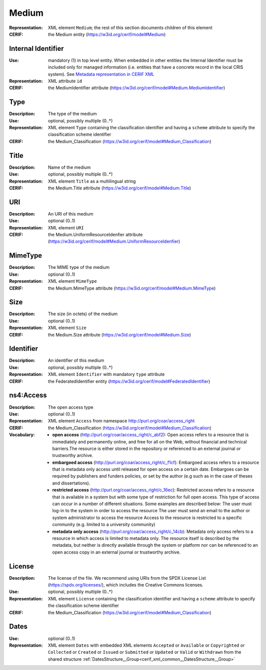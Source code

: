 .. _medium:


Medium
======
:Representation: XML element ``Medium``; the rest of this section documents children of this element
:CERIF: the Medium entity (`<https://w3id.org/cerif/model#Medium>`_)


Internal Identifier
^^^^^^^^^^^^^^^^^^^
:Use: mandatory (1) in top level entity. When embedded in other entities the Internal Identifier must be included only for managed information (i.e. entities that have a concrete record in the local CRIS system). See `Metadata representation in CERIF XML <https://openaire-guidelines-for-cris-managers.readthedocs.io/en/v1.1.1/implementation.html#metadata-representation-in-cerif-xml>`_
:Representation: XML attribute ``id``
:CERIF: the MediumIdentifier attribute (`<https://w3id.org/cerif/model#Medium.MediumIdentifier>`_)


Type
^^^^
:Description: The type of the medium
:Use: optional, possibly multiple (0..*)
:Representation: XML element ``Type`` containing the classification identifier and having a ``scheme`` attribute to specify the classification scheme identifier
:CERIF: the Medium_Classification (`<https://w3id.org/cerif/model#Medium_Classification>`_)


Title
^^^^^
:Description: Name of the medium
:Use: optional, possibly multiple (0..*)
:Representation: XML element ``Title`` as a multilingual string
:CERIF: the Medium.Title attribute (`<https://w3id.org/cerif/model#Medium.Title>`_)



URI
^^^
:Description: An URI of this medium
:Use: optional (0..1)
:Representation: XML element ``URI``
:CERIF: the Medium.UniformResourceIdenfier attribute (`<https://w3id.org/cerif/model#Medium.UniformResourceIdenfier>`_)



MimeType
^^^^^^^^
:Description: The MIME type of the medium
:Use: optional (0..1)
:Representation: XML element ``MimeType``
:CERIF: the Medium.MimeType attribute (`<https://w3id.org/cerif/model#Medium.MimeType>`_)



Size
^^^^
:Description: The size (in octets) of the medium
:Use: optional (0..1)
:Representation: XML element ``Size``
:CERIF: the Medium.Size attribute (`<https://w3id.org/cerif/model#Medium.Size>`_)



Identifier
^^^^^^^^^^
:Description: An identifier of this medium
:Use: optional, possibly multiple (0..*)
:Representation: XML element ``Identifier`` with mandatory ``type`` attribute
:CERIF: the FederatedIdentifier entity (`<https://w3id.org/cerif/model#FederatedIdentifier>`_)



ns4:Access
^^^^^^^^^^
:Description: The open access type
:Use: optional (0..1)
:Representation: XML element ``Access`` from namespace `<http://purl.org/coar/access_right>`_
:CERIF: the Medium_Classification (`<https://w3id.org/cerif/model#Medium_Classification>`_)
:Vocabulary: 

  * **open access** (`<http://purl.org/coar/access_right/c_abf2>`_): Open access refers to a resource that is immediately and permanently online, and free for all on the Web, without financial and technical barriers.The resource is either stored in the repository or referenced to an external journal or trustworthy archive.
  * **embargoed access** (`<http://purl.org/coar/access_right/c_f1cf>`_): Embargoed access refers to a resource that is metadata only access until released for open access on a certain date. Embargoes can be required by publishers and funders policies, or set by the author (e.g such as in the case of theses and dissertations).
  * **restricted access** (`<http://purl.org/coar/access_right/c_16ec>`_): Restricted access refers to a resource that is available in a system but with some type of restriction for full open access. This type of access can occur in a number of different situations. Some examples are described below: The user must log-in to the system in order to access the resource The user must send an email to the author or system administrator to access the resource Access to the resource is restricted to a specific community (e.g. limited to a university community)
  * **metadata only access** (`<http://purl.org/coar/access_right/c_14cb>`_): Metadata only access refers to a resource in which access is limited to metadata only. The resource itself is described by the metadata, but neither is directly available through the system or platform nor can be referenced to an open access copy in an external journal or trustworthy archive.



License
^^^^^^^
:Description: The license of the file. We recommend using URIs from the SPDX License List (https://spdx.org/licenses/), which includes the Creative Commons licenses.
:Use: optional, possibly multiple (0..*)
:Representation: XML element ``License`` containing the classification identifier and having a ``scheme`` attribute to specify the classification scheme identifier
:CERIF: the Medium_Classification (`<https://w3id.org/cerif/model#Medium_Classification>`_)


Dates
^^^^^
:Use: optional (0..1)
:Representation: XML element ``Dates`` with  embedded XML elements ``Accepted`` or ``Available`` or ``Copyrighted`` or ``Collected`` or ``Created`` or ``Issued`` or ``Submitted`` or ``Updated`` or ``Valid`` or ``Withdrawn`` from the shared structure :ref:`DatesStructure__Group<cerif_xml_common__DatesStructure__Group>`




